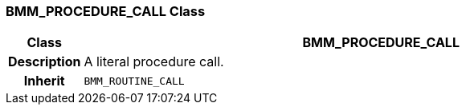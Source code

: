 === BMM_PROCEDURE_CALL Class

[cols="^1,3,5"]
|===
h|*Class*
2+^h|*BMM_PROCEDURE_CALL*

h|*Description*
2+a|A literal procedure call.

h|*Inherit*
2+|`BMM_ROUTINE_CALL`

|===
